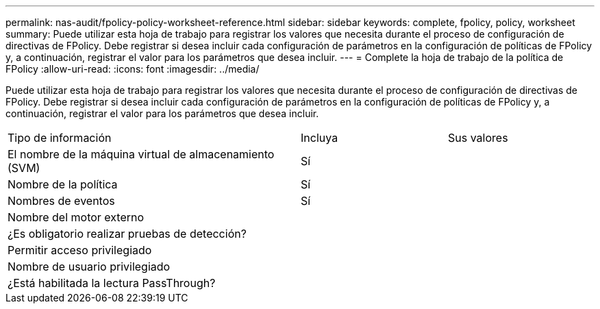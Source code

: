 ---
permalink: nas-audit/fpolicy-policy-worksheet-reference.html 
sidebar: sidebar 
keywords: complete, fpolicy, policy, worksheet 
summary: Puede utilizar esta hoja de trabajo para registrar los valores que necesita durante el proceso de configuración de directivas de FPolicy. Debe registrar si desea incluir cada configuración de parámetros en la configuración de políticas de FPolicy y, a continuación, registrar el valor para los parámetros que desea incluir. 
---
= Complete la hoja de trabajo de la política de FPolicy
:allow-uri-read: 
:icons: font
:imagesdir: ../media/


[role="lead"]
Puede utilizar esta hoja de trabajo para registrar los valores que necesita durante el proceso de configuración de directivas de FPolicy. Debe registrar si desea incluir cada configuración de parámetros en la configuración de políticas de FPolicy y, a continuación, registrar el valor para los parámetros que desea incluir.

[cols="50,25,25"]
|===


| Tipo de información | Incluya | Sus valores 


 a| 
El nombre de la máquina virtual de almacenamiento (SVM)
 a| 
Sí
 a| 



 a| 
Nombre de la política
 a| 
Sí
 a| 



 a| 
Nombres de eventos
 a| 
Sí
 a| 



 a| 
Nombre del motor externo
 a| 
 a| 



 a| 
¿Es obligatorio realizar pruebas de detección?
 a| 
 a| 



 a| 
Permitir acceso privilegiado
 a| 
 a| 



 a| 
Nombre de usuario privilegiado
 a| 
 a| 



 a| 
¿Está habilitada la lectura PassThrough?
 a| 
 a| 

|===
